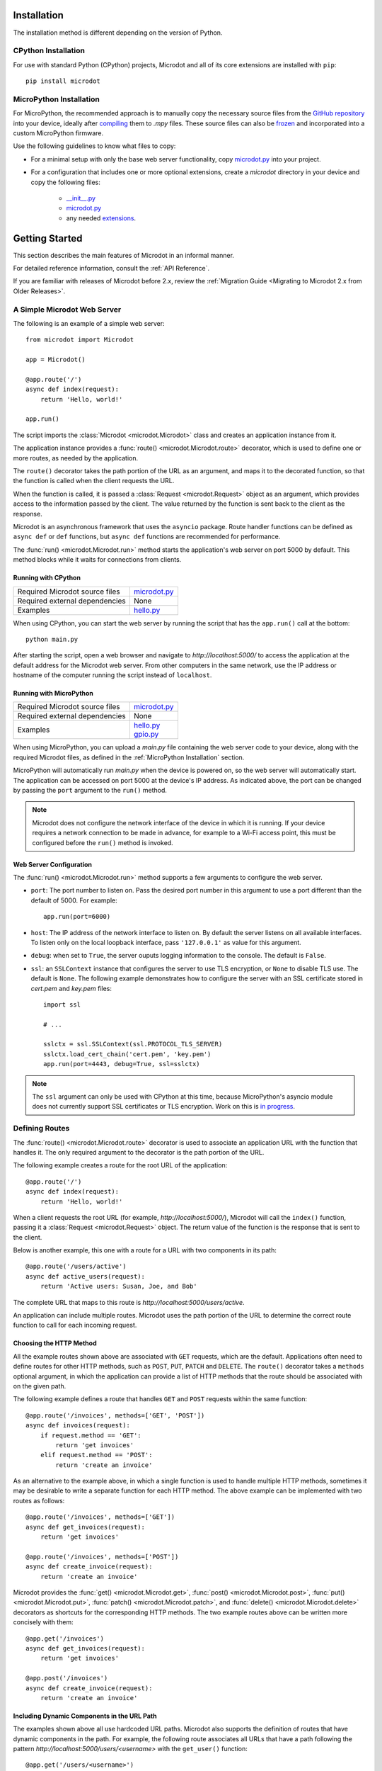 Installation
------------

The installation method is different depending on the version of Python.

CPython Installation
~~~~~~~~~~~~~~~~~~~~

For use with standard Python (CPython) projects, Microdot and all of its core
extensions are installed with ``pip``::

    pip install microdot

MicroPython Installation
~~~~~~~~~~~~~~~~~~~~~~~~

For MicroPython, the recommended approach is to manually copy the necessary
source files from the
`GitHub repository <https://github.com/miguelgrinberg/microdot/tree/main/src>`_
into your device, ideally after
`compiling <https://docs.micropython.org/en/latest/reference/mpyfiles.html>`_
them to *.mpy* files. These source files can also be
`frozen <https://docs.micropython.org/en/latest/develop/optimizations.html?highlight=frozen#frozen-bytecode>`_
and incorporated into a custom MicroPython firmware.

Use the following guidelines to know what files to copy:

- For a minimal setup with only the base web server functionality, copy
  `microdot.py <https://github.com/miguelgrinberg/microdot/blob/main/src/microdot/microdot.py>`_
  into your project.
- For a configuration that includes one or more optional extensions, create a
  *microdot* directory in your device and copy the following files:
   - `__init__.py <https://github.com/miguelgrinberg/microdot/blob/main/src/microdot/__init__.py>`_
   - `microdot.py <https://github.com/miguelgrinberg/microdot/blob/main/src/microdot/microdot.py>`_
   - any needed `extensions <https://github.com/miguelgrinberg/microdot/tree/main/src/microdot>`_.


Getting Started
---------------

This section describes the main features of Microdot in an informal manner.

For detailed reference information, consult the :ref:`API Reference`.

If you are familiar with releases of Microdot before 2.x, review the
:ref:`Migration Guide <Migrating to Microdot 2.x from Older Releases>`.

A Simple Microdot Web Server
~~~~~~~~~~~~~~~~~~~~~~~~~~~~

The following is an example of a simple web server::

    from microdot import Microdot

    app = Microdot()

    @app.route('/')
    async def index(request):
        return 'Hello, world!'

    app.run()

The script imports the :class:`Microdot <microdot.Microdot>` class and creates
an application instance from it.

The application instance provides a :func:`route() <microdot.Microdot.route>`
decorator, which is used to define one or more routes, as needed by the
application.

The ``route()`` decorator takes the path portion of the URL as an
argument, and maps it to the decorated function, so that the function is called
when the client requests the URL.

When the function is called, it is passed a :class:`Request <microdot.Request>`
object as an argument, which provides access to the information passed by the
client. The value returned by the function is sent back to the client as the
response.

Microdot is an asynchronous framework that uses the ``asyncio`` package. Route
handler functions can be defined as ``async def`` or ``def`` functions, but
``async def`` functions are recommended for performance.

The :func:`run() <microdot.Microdot.run>` method starts the application's web
server on port 5000 by default. This method blocks while it waits for
connections from clients.

Running with CPython
^^^^^^^^^^^^^^^^^^^^

.. list-table::
   :align: left

   * - Required Microdot source files
     - | `microdot.py <https://github.com/miguelgrinberg/microdot/tree/main/src/microdot.py>`_

   * - Required external dependencies
     - | None

   * - Examples
     - | `hello.py <https://github.com/miguelgrinberg/microdot/blob/main/examples/hello/hello.py>`_

When using CPython, you can start the web server by running the script that
has the ``app.run()`` call at the bottom::

    python main.py

After starting the script, open a web browser and navigate to
*http://localhost:5000/* to access the application at the default address for
the Microdot web server. From other computers in the same network, use the IP
address or hostname of the computer running the script instead of
``localhost``.

Running with MicroPython
^^^^^^^^^^^^^^^^^^^^^^^^

.. list-table::
   :align: left

   * - Required Microdot source files
     - | `microdot.py <https://github.com/miguelgrinberg/microdot/tree/main/src/microdot.py>`_

   * - Required external dependencies
     - | None

   * - Examples
     - | `hello.py <https://github.com/miguelgrinberg/microdot/blob/main/examples/hello/hello.py>`_
       | `gpio.py <https://github.com/miguelgrinberg/microdot/blob/main/examples/gpio/gpio.py>`_

When using MicroPython, you can upload a *main.py* file containing the web
server code to your device, along with the required Microdot files, as defined
in the :ref:`MicroPython Installation` section.

MicroPython will automatically run *main.py* when the device is powered on, so
the web server will automatically start. The application can be accessed on
port 5000 at the device's IP address. As indicated above, the port can be
changed by passing the ``port`` argument to the ``run()`` method.

.. note::
   Microdot does not configure the network interface of the device in which it
   is running. If your device requires a network connection to be made in
   advance, for example to a Wi-Fi access point, this must be configured before
   the ``run()`` method is invoked.

Web Server Configuration
^^^^^^^^^^^^^^^^^^^^^^^^

The :func:`run() <microdot.Microdot.run>` method supports a few arguments to
configure the web server.

- ``port``: The port number to listen on. Pass the desired port number in this
  argument to use a port different than the default of 5000. For example::

    app.run(port=6000)

- ``host``: The IP address of the network interface to listen on. By default
  the server listens on all available interfaces. To listen only on the local
  loopback interface, pass ``'127.0.0.1'`` as value for this argument.
- ``debug``: when set to ``True``, the server ouputs logging information to the
  console. The default is ``False``.
- ``ssl``: an ``SSLContext`` instance that configures the server to use TLS
  encryption, or ``None`` to disable TLS use. The default is ``None``. The
  following example demonstrates how to configure the server with an SSL
  certificate stored in *cert.pem* and *key.pem* files::

    import ssl

    # ...

    sslctx = ssl.SSLContext(ssl.PROTOCOL_TLS_SERVER)
    sslctx.load_cert_chain('cert.pem', 'key.pem')
    app.run(port=4443, debug=True, ssl=sslctx)

.. note::
   The ``ssl`` argument can only be used with CPython at this time, because
   MicroPython's asyncio module does not currently support SSL certificates or
   TLS encryption. Work on this is
   `in progress <https://github.com/micropython/micropython/pull/11897>`_.

Defining Routes
~~~~~~~~~~~~~~~

The :func:`route() <microdot.Microdot.route>` decorator is used to associate an
application URL with the function that handles it. The only required argument
to the decorator is the path portion of the URL.

The following example creates a route for the root URL of the application::

    @app.route('/')
    async def index(request):
        return 'Hello, world!'

When a client requests the root URL (for example, *http://localhost:5000/*),
Microdot will call the ``index()`` function, passing it a
:class:`Request <microdot.Request>` object. The return value of the function
is the response that is sent to the client.

Below is another example, this one with a route for a URL with two components
in its path::

    @app.route('/users/active')
    async def active_users(request):
        return 'Active users: Susan, Joe, and Bob'

The complete URL that maps to this route is
*http://localhost:5000/users/active*.

An application can include multiple routes. Microdot uses the path portion of
the URL to determine the correct route function to call for each incoming
request.

Choosing the HTTP Method
^^^^^^^^^^^^^^^^^^^^^^^^

All the example routes shown above are associated with ``GET`` requests, which
are the default. Applications often need to define routes for other HTTP
methods, such as ``POST``, ``PUT``, ``PATCH`` and ``DELETE``. The ``route()``
decorator takes a ``methods`` optional argument, in which the application can
provide a list of HTTP methods that the route should be associated with on the
given path.

The following example defines a route that handles ``GET`` and ``POST``
requests within the same function::

    @app.route('/invoices', methods=['GET', 'POST'])
    async def invoices(request):
        if request.method == 'GET':
            return 'get invoices'
        elif request.method == 'POST':
            return 'create an invoice'

As an alternative to the example above, in which a single function is used to
handle multiple HTTP methods, sometimes it may be desirable to write a separate
function for each HTTP method. The above example can be implemented with two
routes as follows::

    @app.route('/invoices', methods=['GET'])
    async def get_invoices(request):
        return 'get invoices'

    @app.route('/invoices', methods=['POST'])
    async def create_invoice(request):
        return 'create an invoice'

Microdot provides the :func:`get() <microdot.Microdot.get>`,
:func:`post() <microdot.Microdot.post>`, :func:`put() <microdot.Microdot.put>`,
:func:`patch() <microdot.Microdot.patch>`, and
:func:`delete() <microdot.Microdot.delete>` decorators as shortcuts for the
corresponding HTTP methods. The two example routes above can be written more
concisely with them::

    @app.get('/invoices')
    async def get_invoices(request):
        return 'get invoices'

    @app.post('/invoices')
    async def create_invoice(request):
        return 'create an invoice'

Including Dynamic Components in the URL Path
^^^^^^^^^^^^^^^^^^^^^^^^^^^^^^^^^^^^^^^^^^^^

The examples shown above all use hardcoded URL paths. Microdot also supports
the definition of routes that have dynamic components in the path. For example,
the following route associates all URLs that have a path following the pattern
*http://localhost:5000/users/<username>* with the ``get_user()`` function::

    @app.get('/users/<username>')
    async def get_user(request, username):
        return 'User: ' + username

As shown in the example, a path component that is enclosed in angle brackets
is considered a placeholder. Microdot accepts any values for that portion of
the URL path, and passes the value received to the function as an argument
after the request object.

Routes are not limited to a single dynamic component. The following route shows
how multiple dynamic components can be included in the path::

    @app.get('/users/<firstname>/<lastname>')
    async def get_user(request, firstname, lastname):
        return 'User: ' + firstname + ' ' + lastname

Dynamic path components are considered to be strings by default. An explicit
type can be specified as a prefix, separated from the dynamic component name by
a colon. The following route has two dynamic components declared as an integer
and a string respectively::

    @app.get('/users/<int:id>/<string:username>')
    async def get_user(request, id, username):
        return 'User: ' + username + ' (' + str(id) + ')'

If a dynamic path component is defined as an integer, the value passed to the
route function is also an integer. If the client sends a value that is not an
integer in the corresponding section of the URL path, then the URL will not
match and the route will not be called.

A special type ``path`` can be used to capture the remainder of the path as a
single argument. The difference between an argument of type ``path`` and one of
type ``string`` is that the latter stops capturing when a ``/`` appears in the
URL.

    @app.get('/tests/<path:path>')
    async def get_test(request, path):
        return 'Test: ' + path

For the most control, the ``re`` type allows the application to provide a
custom regular expression for the dynamic component. The next example defines
a route that only matches usernames that begin with an upper or lower case
letter, followed by a sequence of letters or numbers::

    @app.get('/users/<re:[a-zA-Z][a-zA-Z0-9]*:username>')
    async def get_user(request, username):
        return 'User: ' + username

.. note::
   Dynamic path components are passed to route functions as keyword arguments,
   so the names of the function arguments must match the names declared in the
   path specification.

Before and After Request Handlers
^^^^^^^^^^^^^^^^^^^^^^^^^^^^^^^^^

It is common for applications to need to perform one or more actions before a
request is handled. Examples include authenticating and/or authorizing the
client, opening a connection to a database, or checking if the requested
resource can be obtained from a cache. The
:func:`before_request() <microdot.Microdot.before_request>` decorator registers
a function to be called before the request is dispatched to the route function.

The following example registers a before-request handler that ensures that the
client is authenticated before the request is handled::

    @app.before_request
    async def authenticate(request):
        user = authorize(request)
        if not user:
            return 'Unauthorized', 401
        request.g.user = user

Before-request handlers receive the request object as an argument. If the
function returns a value, Microdot sends it to the client as the response, and
does not invoke the route function. This gives before-request handlers the
power to intercept a request if necessary. The example above uses this
technique to prevent an unauthorized user from accessing the requested
route.

After-request handlers registered with the
:func:`after_request() <microdot.Microdot.after_request>` decorator are called
after the route function returns a response. Their purpose is to perform any
common closing or cleanup tasks. The next example shows a combination of
before- and after-request handlers that print the time it takes for a request
to be handled::

    @app.before_request
    async def start_timer(request):
        request.g.start_time = time.time()

    @app.after_request
    async def end_timer(request, response):
        duration = time.time() - request.g.start_time
        print(f'Request took {duration:0.2f} seconds')

After-request handlers receive the request and response objects as arguments,
and they can return a modified response object to replace the original. If
no value is returned from an after-request handler, then the original response
object is used.

The after-request handlers are only invoked for successful requests. The
:func:`after_error_request() <microdot.Microdot.after_error_request>`
decorator can be used to register a function that is called after an error
occurs. The function receives the request and the error response and is
expected to return an updated response object after performing any necessary
cleanup.

.. note::
   The :ref:`request.g <The "g" Object>` object used in many of the above
   examples is a special object that allows the before- and after-request
   handlers, as well as the route function to share data during the life of the
   request.

Error Handlers
^^^^^^^^^^^^^^

When an error occurs during the handling of a request, Microdot ensures that
the client receives an appropriate error response. Some of the common errors
automatically handled by Microdot are:

- 400 for malformed requests.
- 404 for URLs that are unknown.
- 405 for URLs that are known, but not implemented for the requested HTTP
  method.
- 413 for requests that are larger than the allowed size.
- 500 when the application raises an unhandled exception.

While the above errors are fully complaint with the HTTP specification, the
application might want to provide custom responses for them. The
:func:`errorhandler() <microdot.Microdot.errorhandler>` decorator registers
functions to respond to specific error codes. The following example shows a
custom error handler for 404 errors::

    @app.errorhandler(404)
    async def not_found(request):
        return {'error': 'resource not found'}, 404

The ``errorhandler()`` decorator has a second form, in which it takes an
exception class as an argument. Microdot will invoke the handler when an
unhandled exception that is an instance of the given class is raised. The next
example provides a custom response for division by zero errors::

    @app.errorhandler(ZeroDivisionError)
    async def division_by_zero(request, exception):
        return {'error': 'division by zero'}, 500

When the raised exception class does not have an error handler defined, but
one or more of its parent classes do, Microdot makes an attempt to invoke the
most specific handler.

Mounting a Sub-Application
^^^^^^^^^^^^^^^^^^^^^^^^^^

Small Microdot applications can be written as a single source file, but this
is not the best option for applications that past a certain size. To make it
simpler to write large applications, Microdot supports the concept of
sub-applications that can be "mounted" on a larger application, possibly with
a common URL prefix applied to all of its routes. For developers familiar with
the Flask framework, this is a similar concept to Flask's blueprints.

Consider, for example, a *customers.py* sub-application that implements
operations on customers::

    from microdot import Microdot

    customers_app = Microdot()

    @customers_app.get('/')
    async def get_customers(request):
        # return all customers

    @customers_app.post('/')
    async def new_customer(request):
        # create a new customer

Similar to the above, the *orders.py* sub-application implements operations on
customer orders::

    from microdot import Microdot

    orders_app = Microdot()

    @orders_app.get('/')
    async def get_orders(request):
        # return all orders

    @orders_app.post('/')
    async def new_order(request):
        # create a new order

Now the main application, which is stored in *main.py*, can import and mount
the sub-applications to build the larger combined application::

    from microdot import Microdot
    from customers import customers_app
    from orders import orders_app

    def create_app():
        app = Microdot()
        app.mount(customers_app, url_prefix='/customers')
        app.mount(orders_app, url_prefix='/orders')
        return app

    app = create_app()
    app.run()

The resulting application will have the customer endpoints available at
*/customers/* and the order endpoints available at */orders/*.

.. note::
   Before-request, after-request and error handlers defined in the
   sub-application are also copied over to the main application at mount time.
   Once installed in the main application, these handlers will apply to the
   whole application and not just the sub-application in which they were
   created.

Shutting Down the Server
^^^^^^^^^^^^^^^^^^^^^^^^

Web servers are designed to run forever, and are often stopped by sending them
an interrupt signal. But having a way to gracefully stop the server is
sometimes useful, especially in testing environments. Microdot provides a
:func:`shutdown() <microdot.Microdot.shutdown>` method that can be invoked
during the handling of a route to gracefully shut down the server when that
request completes. The next example shows how to use this feature::

    @app.get('/shutdown')
    async def shutdown(request):
        request.app.shutdown()
        return 'The server is shutting down...'

The request that invokes the ``shutdown()`` method will complete, and then the
server will not accept any new requests and stop once any remaining requests
complete. At this point the ``app.run()`` call will return.

The Request Object
~~~~~~~~~~~~~~~~~~

The :class:`Request <microdot.Request>` object encapsulates all the information
passed by the client. It is passed as an argument to route handlers, as well as
to before-request, after-request and error handlers.

Request Attributes
^^^^^^^^^^^^^^^^^^

The request object provides access to the request attributes, including:

- :attr:`method <microdot.Request.method>`: The HTTP method of the request.
- :attr:`path <microdot.Request.path>`: The path of the request.
- :attr:`args <microdot.Request.args>`: The query string parameters of the
  request, as a :class:`MultiDict <microdot.MultiDict>` object.
- :attr:`headers <microdot.Request.headers>`: The headers of the request, as a
  dictionary.
- :attr:`cookies <microdot.Request.cookies>`: The cookies that the client sent
  with the request, as a dictionary.
- :attr:`content_type <microdot.Request.content_type>`: The content type
  specified by the client, or ``None`` if no content type was specified.
- :attr:`content_length <microdot.Request.content_length>`: The content
  length of the request, or 0 if no content length was specified.
- :attr:`client_addr <microdot.Request.client_addr>`: The network address of
  the client, as a tuple (host, port).
- :attr:`app <microdot.Request.app>`: The application instance that created the
  request.
- :attr:`g <microdot.Request.g>`: The ``g`` object, where handlers can store
  request-specific data to be shared among handlers. See :ref:`The "g" Object`
  for details.

JSON Payloads
^^^^^^^^^^^^^

When the client sends a request that contains JSON data in the body, the
application can access the parsed JSON data using the
:attr:`json <microdot.Request.json>` attribute. The following example shows how
to use this attribute::

    @app.post('/customers')
    async def create_customer(request):
        customer = request.json
        # do something with customer
        return {'success': True}

.. note::
   The client must set the ``Content-Type`` header to ``application/json`` for
   the ``json`` attribute of the request object to be populated.

URLEncoded Form Data
^^^^^^^^^^^^^^^^^^^^

The request object also supports standard HTML form submissions through the
:attr:`form <microdot.Request.form>` attribute, which presents the form data
as a :class:`MultiDict <microdot.MultiDict>` object. Example::

    @app.route('/', methods=['GET', 'POST'])
    async def index(req):
        name = 'Unknown'
        if req.method == 'POST':
            name = req.form.get('name')
        return f'Hello {name}'

.. note::
   Form submissions are only parsed when the ``Content-Type`` header is set by
   the client to ``application/x-www-form-urlencoded``. Form submissions using
   the ``multipart/form-data`` content type are currently not supported.

Accessing the Raw Request Body
^^^^^^^^^^^^^^^^^^^^^^^^^^^^^^

For cases in which neither JSON nor form data is expected, the
:attr:`body <microdot.Request.body>` request attribute returns the entire body
of the request as a byte sequence.

If the expected body is too large to fit safely in memory, the application can
use the :attr:`stream <microdot.Request.stream>` request attribute to read the
body contents as a file-like object. The
:attr:`max_body_length <microdot.Request.max_body_length>` attribute of the
request object defines the size at which bodies are streamed instead of loaded
into memory.

Cookies
^^^^^^^

Cookies that are sent by the client are made available through the
:attr:`cookies <microdot.Request.cookies>` attribute of the request object in
dictionary form.

The "g" Object
^^^^^^^^^^^^^^

Sometimes applications need to store data during the lifetime of a request, so
that it can be shared between the before- and after-request handlers, the
route function and any error handlers. The request object provides the
:attr:`g <microdot.Request.g>` attribute for that purpose.

In the following example, a before request handler authorizes the client and
stores the username so that the route function can use it::

    @app.before_request
    async def authorize(request):
        username = authenticate_user(request)
        if not username:
            return 'Unauthorized', 401
        request.g.username = username

    @app.get('/')
    async def index(request):
        return f'Hello, {request.g.username}!'

Request-Specific After-Request Handlers
^^^^^^^^^^^^^^^^^^^^^^^^^^^^^^^^^^^^^^^

Sometimes applications need to perform operations on the response object
before it is sent to the client, for example to set or remove a cookie. A good
option to use for this is to define a request-specific after-request handler
using the :func:`after_request <microdot.Microdot.after_request>` decorator.
Request-specific after-request handlers are called by Microdot after the route
function returns and all the application-wide after-request handlers have been
called.

The next example shows how a cookie can be updated using a request-specific
after-request handler defined inside a route function::

    @app.post('/logout')
    async def logout(request):
        @request.after_request
        def reset_session(request, response):
            response.set_cookie('session', '', http_only=True)
            return response

        return 'Logged out'

Request Limits
^^^^^^^^^^^^^^

To help prevent malicious attacks, Microdot provides some configuration options
to limit the amount of information that is accepted:

- :attr:`max_content_length <microdot.Request.max_content_length>`: The
  maximum size accepted for the request body, in bytes. When a client sends a
  request that is larger than this, the server will respond with a 413 error.
  The default is 16KB.
- :attr:`max_body_length <microdot.Request.max_body_length>`: The maximum
  size that is loaded in the :attr:`body <microdot.Request.body>` attribute, in
  bytes. Requests that have a body that is larger than this size but smaller
  than the size set for ``max_content_length`` can only be accessed through the
  :attr:`stream <microdot.Request.stream>` attribute. The default is also 16KB.
- :attr:`max_readline <microdot.Request.max_readline>`: The maximum allowed
  size for a request line, in bytes. The default is 2KB.

The following example configures the application to accept requests with
payloads up to 1MB in size, but prevents requests that are larger than 8KB from
being loaded into memory::

    from microdot import Request

    Request.max_content_length = 1024 * 1024
    Request.max_body_length = 8 * 1024

Responses
~~~~~~~~~

The value or values that are returned from the route function are used by
Microdot to build the response that is sent to the client. The following
sections describe the different types of responses that are supported.

The Three Parts of a Response
^^^^^^^^^^^^^^^^^^^^^^^^^^^^^

Route functions can return one, two or three values. The first or only value is
always returned to the client in the response body::

    @app.get('/')
    async def index(request):
        return 'Hello, World!'

In the above example, Microdot issues a standard 200 status code response, and
inserts default headers.

The application can provide its own status code as a second value returned from
the route to override the 200 default. The example below returns a 202 status
code::

    @app.get('/')
    async def index(request):
        return 'Hello, World!', 202

The application can also return a third value, a dictionary with additional
headers that are added to, or replace the default ones included by Microdot.
The next example returns an HTML response, instead of a default text response::

    @app.get('/')
    async def index(request):
        return '<h1>Hello, World!</h1>', 202, {'Content-Type': 'text/html'}

If the application needs to return custom headers, but does not need to change
the default status code, then it can return two values, omitting the status
code::

    @app.get('/')
    async def index(request):
        return '<h1>Hello, World!</h1>', {'Content-Type': 'text/html'}

The application can also return a :class:`Response <microdot.Response>` object
containing all the details of the response as a single value.

JSON Responses
^^^^^^^^^^^^^^

If the application needs to return a response with JSON formatted data, it can
return a dictionary or a list as the first value, and Microdot will
automatically format the response as JSON.

Example::

    @app.get('/')
    async def index(request):
        return {'hello': 'world'}

.. note::
   A ``Content-Type`` header set to ``application/json`` is automatically added
   to the response.

Redirects
^^^^^^^^^

The :func:`redirect <microdot.Response.redirect>` function is a helper that
creates redirect responses::

    from microdot import redirect

    @app.get('/')
    async def index(request):
        return redirect('/about')

File Responses
^^^^^^^^^^^^^^

The :func:`send_file <microdot.Response.send_file>` function builds a response
object for a file::

        from microdot import send_file

        @app.get('/')
        async def index(request):
            return send_file('/static/index.html')

A suggested caching duration can be returned to the client in the ``max_age``
argument::

        from microdot import send_file

        @app.get('/')
        async def image(request):
            return send_file('/static/image.jpg', max_age=3600)  # in seconds

.. note::
   Unlike other web frameworks, Microdot does not automatically configure a
   route to serve static files. The following is an example route that can be
   added to the application to serve static files from a *static* directory in
   the project::

        @app.route('/static/<path:path>')
        async def static(request, path):
            if '..' in path:
                # directory traversal is not allowed
                return 'Not found', 404
            return send_file('static/' + path, max_age=86400)

Streaming Responses
^^^^^^^^^^^^^^^^^^^

Instead of providing a response as a single value, an application can opt to
return a response that is generated in chunks, by returning a Python generator.
The example below returns all the numbers in the fibonacci sequence below 100::

    @app.get('/fibonacci')
    async def fibonacci(request):
        async def generate_fibonacci():
            a, b = 0, 1
            while a < 100:
                yield str(a) + '\n'
                a, b = b, a + b

        return generate_fibonacci()

.. note::
   Under CPython, the generator function can be a ``def`` or ``async def``
   function, as well as a class-based generator.

   Under MicroPython, asynchronous generator functions are not supported, so
   only ``def`` generator functions can be used. Asynchronous class-based
   generators are supported.

Changing the Default Response Content Type
^^^^^^^^^^^^^^^^^^^^^^^^^^^^^^^^^^^^^^^^^^

Microdot uses a ``text/plain`` content type by default for responses that do
not explicitly include the ``Content-Type`` header. The application can change
this default by setting the desired content type in the
:attr:`default_content_type <microdot.Response.default_content_type>` attribute
of the :class:`Response <microdot.Response>` class.

The example that follows configures the application to use ``text/html`` as
default content type::

    from microdot import Response

    Response.default_content_type = 'text/html'

Setting Cookies
^^^^^^^^^^^^^^^

Many web applications rely on cookies to maintain client state between
requests. Cookies can be set with the ``Set-Cookie`` header in the response,
but since this is such a common practice, Microdot provides the
:func:`set_cookie() <microdot.Response.set_cookie>` method in the response
object to add a properly formatted cookie header to the response.

Given that route functions do not normally work directly with the response
object, the recommended way to set a cookie is to do it in a
:ref:`request-specific after-request handler <Request-Specific After-Request Handlers>`.

Example::

    @app.get('/')
    async def index(request):
        @request.after_request
        async def set_cookie(request, response):
            response.set_cookie('name', 'value')
            return response

        return 'Hello, World!'

Another option is to create a response object directly in the route function::

    @app.get('/')
    async def index(request):
        response = Response('Hello, World!')
        response.set_cookie('name', 'value')
        return response

.. note::
   Standard cookies do not offer sufficient privacy and security controls, so
   never store sensitive information in them unless you are adding additional
   protection mechanisms such as encryption or cryptographic signing. The
   :ref:`session <Maintaining Secure User Sessions>` extension implements signed
   cookies that prevent tampering by malicious actors.

Concurrency
~~~~~~~~~~~

Microdot implements concurrency through the ``asyncio`` package. Applications
must ensure their handlers do not block, as this will prevent other concurrent
requests from being handled.

When running under CPython, ``async def`` handler functions run as native 
asyncio tasks, while ``def`` handler functions are executed in a
`thread executor <https://docs.python.org/3/library/asyncio-eventloop.html#asyncio.loop.run_in_executor>`_
to prevent them from blocking the asynchronous loop.

Under MicroPython the situation is different. Most microcontroller boards
implementing MicroPython do not have threading support or executors, so ``def``
handler functions in this platform can only run in the main and only thread.
These functions will block the asynchronous loop when they take too long to
complete so ``async def`` handlers properly written to allow other handlers to
run in parallel should be preferred.

